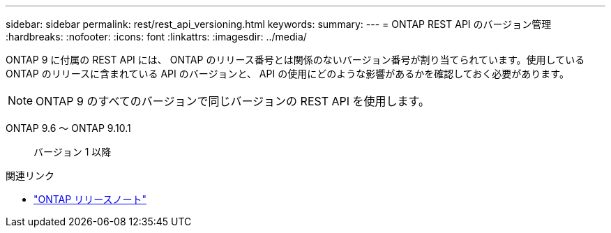 ---
sidebar: sidebar 
permalink: rest/rest_api_versioning.html 
keywords:  
summary:  
---
= ONTAP REST API のバージョン管理
:hardbreaks:
:nofooter: 
:icons: font
:linkattrs: 
:imagesdir: ../media/


[role="lead"]
ONTAP 9 に付属の REST API には、 ONTAP のリリース番号とは関係のないバージョン番号が割り当てられています。使用している ONTAP のリリースに含まれている API のバージョンと、 API の使用にどのような影響があるかを確認しておく必要があります。


NOTE: ONTAP 9 のすべてのバージョンで同じバージョンの REST API を使用します。

ONTAP 9.6 ～ ONTAP 9.10.1:: バージョン 1 以降


.関連リンク
* link:../rn/whats_new.html["ONTAP リリースノート"]

